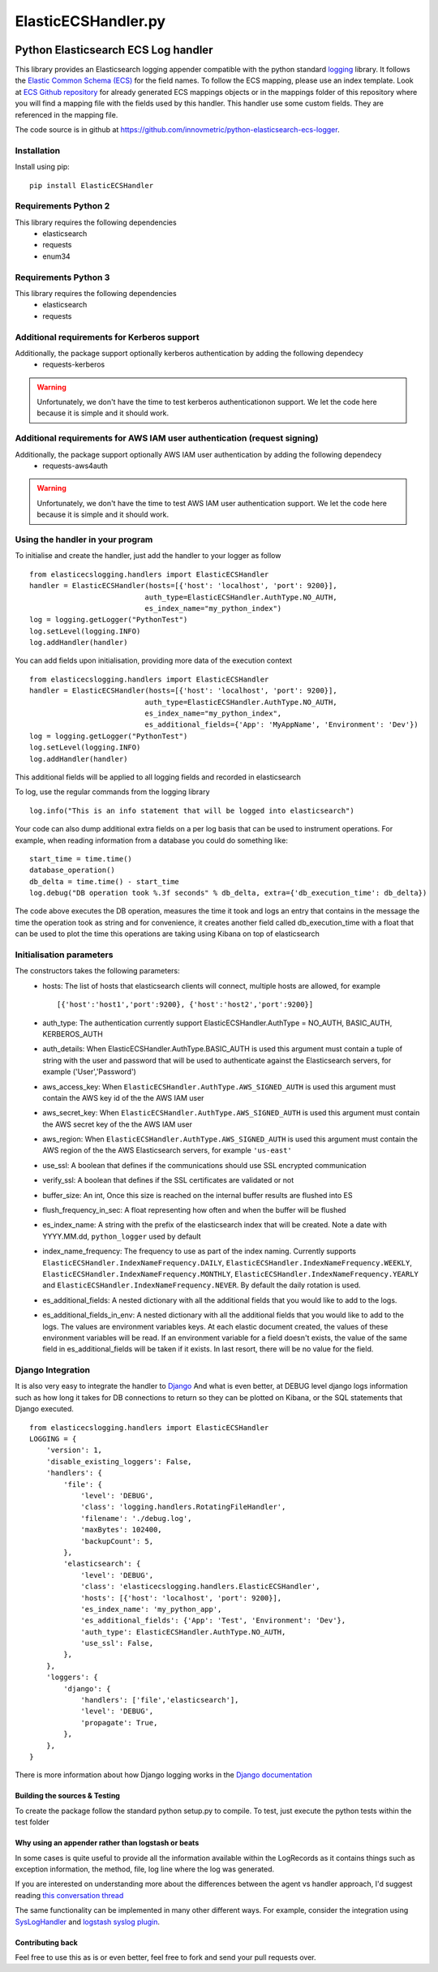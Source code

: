 
====================
ElasticECSHandler.py
====================

|  |ci_status| |codecov|


Python Elasticsearch ECS Log handler
************************************

This library provides an Elasticsearch logging appender compatible with the
python standard `logging <https://docs.python.org/2/library/logging.html>`_ library.
It follows the `Elastic Common Schema (ECS) <https://www.elastic.co/guide/en/ecs/current/index.html>`_ for the field names.
To follow the ECS mapping, please use an index template.
Look at `ECS Github repository <https://github.com/elastic/ecs>`_ for already generated ECS mappings objects or
in the mappings folder of this repository where you will find a mapping file with the fields used by this handler.
This handler use some custom fields. They are referenced in the mapping file.


The code source is in github at `https://github.com/innovmetric/python-elasticsearch-ecs-logger
<https://github.com/innovmetric/python-elasticsearch-ecs-logger>`_.


Installation
============
Install using pip::

    pip install ElasticECSHandler

Requirements Python 2
=====================
This library requires the following dependencies
 - elasticsearch
 - requests
 - enum34


Requirements Python 3
=====================
This library requires the following dependencies
 - elasticsearch
 - requests

Additional requirements for Kerberos support
============================================
Additionally, the package support optionally kerberos authentication by adding the following dependecy
 - requests-kerberos

.. warning::
   Unfortunately, we don't have the time to test kerberos authenticationon support. We let the code here because it is simple and it should work.

Additional requirements for AWS IAM user authentication (request signing)
=========================================================================
Additionally, the package support optionally AWS IAM user authentication by adding the following dependecy
 - requests-aws4auth

.. warning::
   Unfortunately, we don't have the time to test AWS IAM user authentication support. We let the code here because it is simple and it should work.

Using the handler in  your program
==================================
To initialise and create the handler, just add the handler to your logger as follow ::

    from elasticecslogging.handlers import ElasticECSHandler
    handler = ElasticECSHandler(hosts=[{'host': 'localhost', 'port': 9200}],
                               auth_type=ElasticECSHandler.AuthType.NO_AUTH,
                               es_index_name="my_python_index")
    log = logging.getLogger("PythonTest")
    log.setLevel(logging.INFO)
    log.addHandler(handler)

You can add fields upon initialisation, providing more data of the execution context ::

    from elasticecslogging.handlers import ElasticECSHandler
    handler = ElasticECSHandler(hosts=[{'host': 'localhost', 'port': 9200}],
                               auth_type=ElasticECSHandler.AuthType.NO_AUTH,
                               es_index_name="my_python_index",
                               es_additional_fields={'App': 'MyAppName', 'Environment': 'Dev'})
    log = logging.getLogger("PythonTest")
    log.setLevel(logging.INFO)
    log.addHandler(handler)

This additional fields will be applied to all logging fields and recorded in elasticsearch

To log, use the regular commands from the logging library ::

    log.info("This is an info statement that will be logged into elasticsearch")

Your code can also dump additional extra fields on a per log basis that can be used to instrument
operations. For example, when reading information from a database you could do something like::

    start_time = time.time()
    database_operation()
    db_delta = time.time() - start_time
    log.debug("DB operation took %.3f seconds" % db_delta, extra={'db_execution_time': db_delta})

The code above executes the DB operation, measures the time it took and logs an entry that contains
in the message the time the operation took as string and for convenience, it creates another field
called db_execution_time with a float that can be used to plot the time this operations are taking using
Kibana on top of elasticsearch

Initialisation parameters
=========================
The constructors takes the following parameters:
 - hosts:  The list of hosts that elasticsearch clients will connect, multiple hosts are allowed, for example ::

    [{'host':'host1','port':9200}, {'host':'host2','port':9200}]


 - auth_type: The authentication currently support ElasticECSHandler.AuthType = NO_AUTH, BASIC_AUTH, KERBEROS_AUTH
 - auth_details: When ElasticECSHandler.AuthType.BASIC_AUTH is used this argument must contain a tuple of string with the user and password that will be used to authenticate against the Elasticsearch servers, for example ('User','Password')
 - aws_access_key: When ``ElasticECSHandler.AuthType.AWS_SIGNED_AUTH`` is used this argument must contain the AWS key id of the  the AWS IAM user
 - aws_secret_key: When ``ElasticECSHandler.AuthType.AWS_SIGNED_AUTH`` is used this argument must contain the AWS secret key of the  the AWS IAM user
 - aws_region: When ``ElasticECSHandler.AuthType.AWS_SIGNED_AUTH`` is used this argument must contain the AWS region of the  the AWS Elasticsearch servers, for example ``'us-east'``
 - use_ssl: A boolean that defines if the communications should use SSL encrypted communication
 - verify_ssl: A boolean that defines if the SSL certificates are validated or not
 - buffer_size: An int, Once this size is reached on the internal buffer results are flushed into ES
 - flush_frequency_in_sec: A float representing how often and when the buffer will be flushed
 - es_index_name: A string with the prefix of the elasticsearch index that will be created. Note a date with
   YYYY.MM.dd, ``python_logger`` used by default
 - index_name_frequency: The frequency to use as part of the index naming. Currently supports
   ``ElasticECSHandler.IndexNameFrequency.DAILY``, ``ElasticECSHandler.IndexNameFrequency.WEEKLY``,
   ``ElasticECSHandler.IndexNameFrequency.MONTHLY``, ``ElasticECSHandler.IndexNameFrequency.YEARLY`` and
   ``ElasticECSHandler.IndexNameFrequency.NEVER``. By default the daily rotation is used.
 - es_additional_fields: A nested dictionary with all the additional fields that you would like to add to the logs.
 - es_additional_fields_in_env: A nested dictionary with all the additional fields that you would like to add to the logs.
   The values are environment variables keys. At each elastic document created, the values of these environment variables will be read.
   If an environment variable for a field doesn't exists, the value of the same field in es_additional_fields will be taken if it exists.
   In last resort, there will be no value for the field.

Django Integration
==================
It is also very easy to integrate the handler to `Django <https://www.djangoproject.com/>`_ And what is even
better, at DEBUG level django logs information such as how long it takes for DB connections to return so
they can be plotted on Kibana, or the SQL statements that Django executed. ::

    from elasticecslogging.handlers import ElasticECSHandler
    LOGGING = {
        'version': 1,
        'disable_existing_loggers': False,
        'handlers': {
            'file': {
                'level': 'DEBUG',
                'class': 'logging.handlers.RotatingFileHandler',
                'filename': './debug.log',
                'maxBytes': 102400,
                'backupCount': 5,
            },
            'elasticsearch': {
                'level': 'DEBUG',
                'class': 'elasticecslogging.handlers.ElasticECSHandler',
                'hosts': [{'host': 'localhost', 'port': 9200}],
                'es_index_name': 'my_python_app',
                'es_additional_fields': {'App': 'Test', 'Environment': 'Dev'},
                'auth_type': ElasticECSHandler.AuthType.NO_AUTH,
                'use_ssl': False,
            },
        },
        'loggers': {
            'django': {
                'handlers': ['file','elasticsearch'],
                'level': 'DEBUG',
                'propagate': True,
            },
        },
    }

There is more information about how Django logging works in the
`Django documentation <https://docs.djangoproject.com/en/1.9/topics/logging//>`_


Building the sources & Testing
------------------------------
To create the package follow the standard python setup.py to compile.
To test, just execute the python tests within the test folder

Why using an appender rather than logstash or beats
---------------------------------------------------
In some cases is quite useful to provide all the information available within the LogRecords as it contains
things such as exception information, the method, file, log line where the log was generated.

If you are interested on understanding more about the differences between the agent vs handler
approach, I'd suggest reading `this conversation thread <https://github.com/cmanaha/python-elasticsearch-logger/issues/44/>`_

The same functionality can be implemented in many other different ways. For example, consider the integration
using `SysLogHandler <https://docs.python.org/3/library/logging.handlers.html#sysloghandler>`_ and
`logstash syslog plugin <https://www.elastic.co/guide/en/logstash/current/plugins-inputs-syslog.html>`_.


Contributing back
-----------------
Feel free to use this as is or even better, feel free to fork and send your pull requests over.

.. |ci_status| image:: https://travis-ci.com/IMInterne/python-elasticsearch-ecs-logger.svg?branch=master
    :target: https://travis-ci.com/IMInterne/python-elasticsearch-ecs-logger
    :alt: Continuous Integration Status
.. |codecov| image:: https://codecov.io/github/innovmetric/python-elasticsearch-ecs-logger/coverage.svg?branch=master
    :target: http://codecov.io/github/innovmetric/python-elasticsearch-ecs-logger?branch=master
    :alt: Coverage!
